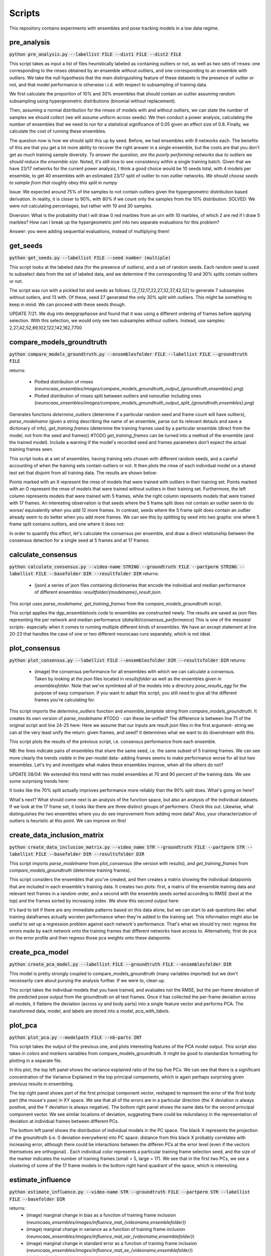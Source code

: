 Scripts
=======

This repository contains experiments with ensembles and pose tracking models in a low data regime. 

pre_analysis
------------

:code:`python pre_analysis.py --labellist FILE --dist1 FILE --dist2 FILE` 

This script takes as input a list of files heuristically labeled as containing outliers or not, as well as two sets of rmses: one corresponding to the rmses obtained by an ensemble without outliers, and one corresponding to an ensemble with outliers. We take the null hypothesis that the main distinguishing feature of these datasets is the presence of outlier or not, and that model performance is otherwise i.i.d. with respect to subsampling of training data.

We first calculate the proportion of 10% and 30% ensembles that should contain an outlier assuming random subsampling using hypergeometric distributions (binomial without replacement). 

Then, assuming a normal distribution for the rmses of models with and without outliers, we can state the number of samples we should collect (we will assume uniform across seeds). We then conduct a power analysis, calculating the number of ensembles that we need to run for a statistical significance of 0.05 given an effect size of 0.8.     
Finally, we calculate the cost of running these ensembles.  

The question now is how we should split this up by seed. Before, we had ensembles with 9 networks each. The benefits of this are that you get a lot more ability to recover the right answer in a single ensemble, but the costs are that you don't get as much training sample diversity. *To answer the question, are the poorly performing networks due to outliers we should reduce the ensemble size.* Noted, it's still nice to see consistency within a single training batch. Given that we have 23/17 networks for the current power analysis, I think a good choice would be 10 seeds total, with 4 models per ensemble, to get 40 ensembles with an estimated 23/17 split of outlier to non outlier networks. *We should choose seeds to sample from that roughly obey this split in numpy*

Issue: We expected around 75% of the samples to not contain outliers given the hypergeometric distribution based derivation. In reality, it is closer to 90%, with 80% if we count only the samples from the 10% distribution. SOLVED: We were not calculating percentages, but rather with 10 and 30 samples. 

Diversion: What is the probability that I will draw 0 red marbles from an urn with 10 marbles, of which 2 are red if I draw 5 marbles? How can I break up the hypergeometric pmf into two separate evaluations for this problem?

Answer: you were adding sequential evaluations, instead of multiplying them! 

get_seeds
---------

:code:`python get_seeds.py --labellist FILE --seed number (multiple)`

This script looks at the labeled data (for the presence of outliers), and a set of random seeds. Each random seed is used to subselect data from the set of labeled data, and we determine if the corresponding 10 and 30% splits contain outliers or not.  

The script was run with a pickled list and seeds as follows: [2,7,12,17,22,27,32,37,42,52] to generate 7 subsamples without outlers, and 13 with. Of these, seed 27 generated the only 30% split with outliers. This might be something to keep in mind. We can proceed with these seeds though.  

UPDATE 7/21. We dug into deepgraphpose and found that it was using a different ordering of frames before applying selection. With this selection, we would only see two subsamples without outliers. Instead, use samples: 2,27,42,52,89,102,122,142,162,7700 

compare_models_groundtruth
--------------------------

:code:`python compare_models_groundtruth.py --ensemblesfolder FILE --labellist FILE --groundtruth FILE`

returns:

    - Plotted distribution of rmses (`neurocaas_ensembles/images/compare_models_groundtruth_output_{groundtruth,ensembles}.png`) 
    - Plotted distribution of rmses split between outliers and nonoutlier including ones (`neurocaas_ensembles/images/compare_models_groundtruth_output_split_{groundtruth,ensembles}.png`)

Generates functions `determine_outliers` (determine if a particular random seed and frame count will have outliers), `parse_modelname` (given a string describing the name of an ensemble, parse out its relevant detauls and save a dictionary of info), `get_training frames` (determine the training frames used by a particular ensemble (direct from the model, not from the seed and frames))
#TODO `get_training_frames` can be turned into a method of the ensemble (and the trained model). Include a warning if the model's recorded seed and frames parameters don't expect the actual training frames seen. 

This script looks at a set of ensembles, having training sets chosen with different random seeds, and a careful accounting of when the training sets contain outliers or not. It then plots the rmse of each individual model on a shared test set that disjoint from all training data. The results are shown below:   

.. image:: images/compare_models_groundtruth_output.png

Points marked with an X represent the rmse of models that were trained with outliers in their training set. Points marked with an O represent the rmse of models that were trained without outliers in their training set. Furthermore, the left column represents models that were trained with 5 frames, while the right column represents models that were trained with 17 frames. An interesting observation is that seeds where the 5 frame split does not contain an outlier seem to do worse/ equivalently when you add 12 more frames. In contrast, seeds where the 5 frame split does contain an outlier already seem to do better when you add more frames. We can see this by splitting by seed into two graphs: one where 5 frame split contains outliers, and one where it does not:   

.. image:: images/compare_models_groundtruth_output_split.png

In order to quantify this effect, let's calculate the consensus per ensemble, and draw a direct relationship between the consensus detection for a single seed at 5 frames and at 17 frames:    

calculate_consensus
-------------------

:code:`python calculate_consensus.py --video-name STRING --groundtruth FILE --partperm STRING --labellist FILE --basefolder DIR --resultfolder DIR` 
returns: 

    - (json) a series of json files containing dictionaries that encode the individual and median performance of different ensembles: `resultfolder/{modelname}_result.json`. 

This script uses `parse_modelname`, `get_training_frames` from the `compare_models_groundtruth` script. 

This script applies the dgp_ensembletools code to ensembles we constructed newly. The results are saved as json files represnting the per network and median performance (`data/ibl/consensus_performance`)
This is one of the messiest scripts- especially when it comes to running multiple different kinds of ensembles. We have an except statement at line 20-23 that handles the case of one or two different neurocaas runs separately, which is not ideal. 

plot_consensus
--------------

:code:`python plot_consensus.py --labellist FILE --ensemblesfolder DIR --resultsfolder DIR`
returns: 
    - (image) the consensus performance for all ensembles with which we can calculate a consensus. Taken by looking at the json files located in `resultsfolder` as well as the ensembles given in `ensemblesfolder`. Note that we've symlinked all of the models into a directory `pose_results_agg` for the purpose of easy comparison. If you want to adapt this script, you still need to give all the different frames you're calculating for. 

This script imports the `determine_outliers` function and `ensemble_template` string from `compare_models_groundtruth`. It creates its own version of `parse_modelname`
#TODO - can these be unified? The difference is between line 71 of the original script and line 24-25 here: Here we assume that our inputs are result.json files in the first argument- string.we can at the very least unify the return: given frames, and seed? It determines what we want to do downstream with this.   

This script plots the results of the previous script, i.e. consensus performance from each ensemble. 

.. image:: images/compare_models_groundtruth_output_consensus.png

NB: the lines indicate pairs of ensembles that share the same seed, i.e. the same subset of 5 training frames. 
We can see more clearly the trends visible in the per-model data- adding frames seems to make performance worse for all but two ensembles. Let's try and investigate what makes these ensembles improve, when all the others do not? 

UPDATE 08/04:
We extended this trend with two model ensembles at 70 and 90 percent of the training data. We see some surprising trends here: 

.. image:: images/compare_models_groundtruth_output_consensus_70_90.png

It looks like the 70% split actually improves performance more reliably than the 90% split does. What's going on here?    

What's next? What should come next is an analysis of the function space, but also an analysis of the individual datasets. If we look at the 17 frame set, it looks like there are three distinct groups of performers. Check this out. Likewise, what distinguishes the two ensembles where you do see improvement from adding more data?   
Also, your characterization of outliers is heuristic at this point. We can improve on this! 

create_data_inclusion_matrix
----------------------------

:code:`python create_data_inclusion_matrix.py --video_name STR --groundtruth FILE --partperm STR --labellist FILE --basefolder DIR --resultsfolder DIR`

This script imports `parse_modelname` from `plot_consensus` (the version with results), and `get_training_frames` from `compare_models_groundtruth` (determine training frames).  

This script considers the ensembles that you've created, and then creates a matrix showing the individual datapoints that are included in each ensemble's training data. It creates two plots: first, a matrix of the ensemble training data and relevant test frames in a random order, and a second with the ensemble seeds sorted according to RMSE (best at the top) and the frames sorted by increasing index. We show this second output here:   

.. image:: images/DataInclusionMatrix_Sortedibl1_labeled.mp4.png

It's hard to tell if there are any immediate patterns based on this data alone, but we can start to ask questions like: what training dataframes actually worsten performance when they're added to the training set. This information might also be useful to set up a regression problem against each network's performance. That's what we should try next: regress the errors made by each network onto the training frames that different networks have access to. Alternatively, first do pca on the error profile and then regress those pca weights onto these datapoints.    

create_pca_model
----------------

:code:`python create_pca_model.py --labellist FILE --groundtruth FILE --ensemblesfolder DIR`

This model is pretty strongly coupled to compare_models_groundtruth (many variables imported) but we don't necessarily care about pursing the analysis further. If we were to, clean up.

This script takes the individual models that you have trained, and evaluates not the RMSE, but the per-frame deviation of the predicted pose output from the groundtruth on all test frames. Once it has collected the per-frame deviation across all models, it flattens the deviation (across xy and body parts) into a single feature vector and performs PCA. The transformed data, model, and labels are stored into a model, `pca_with_labels`. 

plot_pca
--------

:code:`python plot_pca.py --modelpath FILE --nb-parts INT`

This script takes the output of the previous one, and plots interesting features of the PCA model output. 
This script also takes in `colors` and `markers` variables from compare_models_groundtruth. It might be good to standardize formatting for plotting in a separate file. 

.. image:: images/pcafig.png

In this plot, the top left panel shows the variance explained ratio of the top five PCs. We can see that there is a significant concentration of the Variance Explained in the top principal components, which is again perhaps surprising given previous results in ensembling.    

The top right panel shows part of the first principal component vector, reshaped to represent the error of the first body part (the mouse's paw) in XY space. We see that all of the errors are in a particular direction (the X deviation is always positive, and the Y deviation is always negative). 
The bottom right panel shows the same data for the second principal component vector. We see similar locations of deviation, suggesting there could be redundancy in the representation of deviation at individual frames between different PCs.

The bottom left panel shows the distribution of individual models in the PC space. The black X represents the projection of the groundtruth (i.e. 0 deviation everywhere) into PC space: distance from this black X probably correlates with increasing error, although there could be interactions between the differen PCs at the error level (even if the vectors themselves are orthogonal) . Each individual color represents a particular training frame selection seed, and the size of the marker indicates the number of training frames (small = 5, large = 17). We see that in the first two PCs, we see a clustering of some of the 17 frame models in the bottom right hand quadrant of the space, which is interesting.  

estimate_influence
------------------

:code:`python estimate_influence.py --video-name STR --groundtruth FILE --partperm STR --labellist FILE --basefolder DIR`

returns: 
    - (image) marginal change in bias as a function of training frame inclusion (`neurocaas_ensembles/images/influence_mat_{videoname,ensemblefolder}`)
    - (image) marginal change in variance as a function of training frame inclusion (`neurocaas_ensembles/images/influence_mat_var_{videoname,ensemblefolder}`)
    - (image) marginal change in standard error as a function of training frame inclusion (`neurocaas_ensembles/images/influence_mat_se_{videoname,ensemblefolder}`)
    - (pickled dict) frame bias, and raw data saved as `neurocaas_ensembles/script_outputs/influence_data_{videoname,ensemblefolder}`.  

This script takes functions `get_training_frames` and `parse_modelname` from the `compare_models_groundtruth` script. 

This is our first attempt to estimate an influence function across our small training set. It's still not clear what the best way to do this for our case is, so right now what we're measuring is the magnitude of the average deviance and standard error of that deviance from groundtruth as calculated from a set of traces corresponding to models that HAVE seen a particular frame, and those that have not. Quantitatively, we are measuring the bias, variance, and standard error of different models. Given a set of trained networks, :math:`\{\phi\}`, We define these quantities in terms of two ensembles of networks, :math:`\{\phi\}_{i}` and :math:`\{\phi\}_{\i}`, corresponding to those networks that contain training frame :math:`x_i` and those that do not. Furthermore, for each video frame :math:`x_i`, and corresponding part detection :math:`y_i`, with both representing vectors. :math:`\phi(x_i)` represents a given network's approximation of :math:`y_i`.  Given these two quantities, we define the delta bias and standard error as follows: 

.. math::

   \Delta bias_{i}(x_j) = \mathbb{E}_{\{\phi\}_{i}}[\|\phi(x_j)-y_j\|_2] - \mathbb{E}_{\{\phi\}_{\i}}[\|\phi(x_j)-y_j\|_2]

   \Delta se_{i}(x_j) = \frac{\sigma_{\{\phi\}_{i}}[\|\phi(x_j)-y_j\|_2]}{\sqrt{|\{\phi\}_{i}|}} - \frac{\sigma_{\{\phi\}_{\i}}[\|\phi(x_j)-y_j\|_2]}{\sqrt{|\{\phi\}_{\i}|}}

Where :math:`\sigma` is the standard deviation. I.e., if seeing a particular training frame :math:`x_i` improves prediction on a test frame :math:`x_j`, you should see a negative :math:`\Delta bias` and/or :math:`\Delta se`, and if seeing it makes performance worse, you should see a positive values for these quantities. Some open question to this point are:

  1) How are these bias and se measures related to quantities in the bias/variance tradeoff?  
  2) What if we combine this approach with ensembling? Would this be better? 

Just from our first run, we see some interesting things estimating the change in bias in ensembles that do or do not contain a given test frame. Each of these matrices gives a per training and test frame estimate of the quantities above: 

.. figure:: images/influence_mat.png
   :width: 800

   :math:`\Delta bias_{i}(x_j)` for all training frames :math:`x_i` (rows) and all test frames :math:`x_j` (columns)

Each of these matrices represents one body part detection, with the influence values for each training frame (indexed as columns) on the entire labeled video (indexed as rows).   
Note that influence values range from the positive (i.e. adding that frame increases bias), to the strongly negative (adding that frame decreases bias). Furthermore, note that there are certain regions of the full dataset that seem largely insensitive to most of the frame exclusions, and there are other stereotyped portions that are susceptible in a stereotyped way. These susceptible regions can be positively or negatively influenced. However, in general it looks like frames have a consistent overall effect, as helping or hurting prediction across the entire test dataset, and are even consistent across different body parts. 

The bias and variance changes would be interesting to study together, but it's difficult to compare when our include and exclude subsets are of different sizes. Here's the change in the standard error of the mean instead: 

.. figure:: images/influence_mat_se.png
   :width: 800

   :math:`\Delta se_{i}(x_j)` for all training frames :math:`x_i` (rows) and all test frames :math:`x_j` (columns)

analyze_influence
-----------------

:code:`python analyze_influence.py --ensembledict FILE --framedir DIR --videopath PATH`
returns:
    - (image) visualization of memorization factors for all training frames at `neurocaas_ensembles/scripts/script_outputs/memorization{trainframe}_{data_id}.png`
    - (image) visualization of highest influence pairs for each training frame at `neurocaas_ensembles/scripts/script_outputs/influence{trainframe}_{testframe}_{data_id}.png`


The measures of :math:`\Delta bias` and :math:`\Delta se` can be tied into the memorization/influence framework of Feldman 2020. To begin with, we can analyze memorization and influence in terms of bias:  

.. math::

   mem(x_i) = \Delta bias_{i}(x_i)

   inf(x_i;x_j) = \Delta bias_{i}(x_j) 

    
This script plots the memorization values and the largest influence values of different training frames (and some corresponding test time frames). For each training frame, it takes the the change in bias and standard error of keypoint estimates as output by the previous file (`influence_data`), and visualizes it. The resulting files are stored in the directory `scripts/script_outputs`, with `memorization{}.png` files giving estimates of memorization based on the change in bias and change in standard error, and `influence{}_{}.png` files giving estimates of influence of one file upon another. These are in general quite interesting. The memorization estimates almost all demonstrate (as expected) that seeing a particular training frame improves the estimate of that training frame's output location. A particularly singular example is frame 25:  

.. image:: images/memorization25.png
   :width: 800

In red, you can see the outputs of networks that were trained without seeing frame 25. In blue, you see the outputs of networks trained with frame 25. Each panel shows the outputs for a different body part detection, and the change in bias and standard error reflect measurements of difference between the blue and red point clouds. Frame 25 is probably the most memorized training frame, as demonstrated by the strongly negative change in bias and standard error as a function of the frame's inclusion in the training set.    

Correspondingly, we can measure the *influence* of one training frame upon a separate test frame by splitting all the networks that we have trained into those that do/do not include that test frame, and seeing how their predictions differ on a given test frame (this is like Feldman, 2020 for object classification). For each training frame, we only save out the test frame for which it has the highest (positive or negative) influence.

Frame 25, with a high memorization value, also has a very strong influence, reducing bias on some test frames: 

.. image:: images/influence25_105.png
   :width: 800

We can see examples a training frame with a strong bias increasing influence. First, here's a case where correct labels get deflected to the wheel position: 

.. image:: images/influence43_231.png
   :width: 800

Here's another case where correct labels get deflected to the other paw:

.. image:: images/influence439_431.png
   :width: 800


In this latter case, it appears that including a training frame in which the two hands appear in the same plane drags many network detections to the wrong hand in a nearby frame, increasing the output bias and standard error relative to a distribution of detections generated by networks that have not seen this training frame. There exist other examples of training frames like this, where it appears that the wheel could be acting as a labeling distractor as well. These are troubling issues, because they are native to scientfic analyses where you will have strong correlations between the body parts of interest and other relevant features. In effect, we need to teach the network to understand that these correlations are spurious, or to correctly adjust its confidence to reject the associations learned by these spurious correlations. Why, however, do not all networks that see this training example get confused? One network at least is able to correctly localize the paw despite having seen this frame. Is this a frame ordering effect?     

- Caveats: 

Some of the ensemble splits here are quite small: in the Frame 43 example above, there were only four networks that included that frame, and these effects do not adequately account for performance changes from frame correlations in the course of subsampling. 

compute_influence_confidence
----------------------------

:code:`python compute_influence_confidence.py --video-name STR --groundtruth FILE --partperm STR --labellist FILE --ensemblesfolder DIR`
returns:

    - (joblib object) joblib pickled dictionary of diferent models and their estimation of the groundtruth confidence `neurocaas_ensembles/scripts/script_outputs/confidence_data_{videoname,ensemblesfolder}`. 

This script takes the `get_training_frames` and `parse_modelname` functions from `compare_models_groundtruth`

Note that Feldman 2020 calculates influence values based on the probability of being correct or not averaged over model training specifications, and not necessarily taking into account the uncertainty of the network itself. What if we used our heatmap outputs to determine an influence function that accounts for the uncertainty of an individual model instead? 

To get higher resolution on how individual training frames affect the confidence of the network, we also calculate influence not using bias and variance, but using heatmaps. We calculate a score at the groundtruth marker location at each frame, and determine how this changes based on the ensemble that we choose. Note that this is a much more "local" measure of the influence of a frame around the groundtruth output, in that it only cares about how much the heatmap value of the groundtruth location changes as a function of frame inclusion or exclusion. 

analyze_influence_confidence
----------------------------

:code:`python analyze_influence_confidence.py --video-name STR --confidences FILE --labellist FILE --ensemblesfolder DIR`
returns: 

    - (image) matrix showing the influence of each training frame on each output frame due to its inclusion in the training set or not `neurocaas_ensembles/images/influence_confidence_mat_{videoname,ensemblesfolder}`. 
    - (image) Per-training frame histogram of the influences across the entire test set for a given frame `neurocaas_ensembles/images/influence_confidence_frame{i}_hist_{videoname,ensemblesfolder}`.   
    - (pickled dict) dictionary giving processed confidence data as differences `neurocaas_ensembles/scripts/script_outputs/delta_confidence_data_{videoname,ensemblesfolder}` 


This script takes the `get_training_frames` and `parse_modelname` functions from `compare_models_groundtruth`

We analyze the outputs of the previous file here. It's interesting to compare the values that we see here to those that we got from measuring the bias and variance in terms of the maximum position. It looks less clear that certain frames are contributing to/detracting from performance across the board, although we should quantify this to see. We can also see more widespread effects here- whereas the bias effects were limited to individual bands of the test video, it looks like the confidence effects can be seen across a wider range. 

.. image:: images/influence_confidence_mat.png
   :width: 800

It's interesting to interpret the effects of individual frames, like frame 25. Compared to the bias estimates, where it was clearly helping all four of the body parts we looked at, it's not clear that the groundtruth is becoming any more likely due to frame 25, just that the paw was localized to an incorrect (but still closer than otherwise) location. We can also examine the distribution of influences (positive and negative) per frame- we see that each frame calculated this way has some distribution of influences, with some positive and some negative entries. The other interesting thing to note is that calculated this way, it doesn't really look like there are bad frames: there are certainly some frames that detract from the confidence estimates of the ground truth, but they don't seem that bad. Consider that this is because what the bad frames do is that they drastically INCREASE the likelihood of a distractor, without necessarily altering the likelihood of the groundtruth. This gives us some insight into the nature of the input to an uncertainty estimate- adding more training examples adds to the heatmap output, and does not seem to detract from already detected features. 

Note: Feldman 2020 also observes negative influence values (it's in their pre-computed data: https://pluskid.github.io/influence-memorization/) at the very least in their CIFAR data, even looking only at influence between points within the same class assignment. They only consider positive influence datapoints in their study however because their curious about long tails of similar subgroups. It would be cool to make a histogram of the per datapoint influence matrix here and see if we can see some detractor datapoints in the classification data too.  




